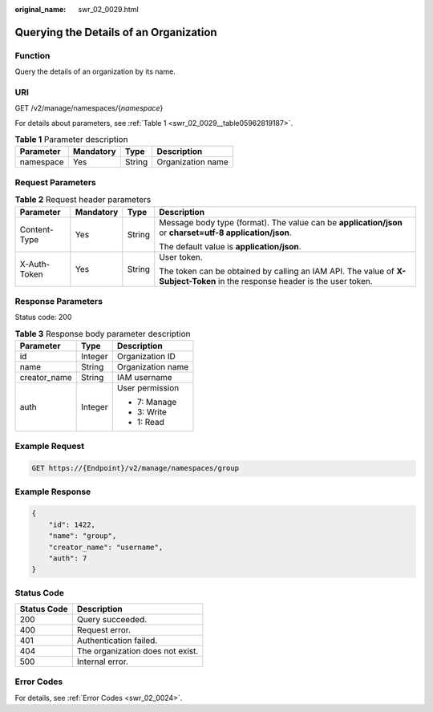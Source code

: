 :original_name: swr_02_0029.html

.. _swr_02_0029:

Querying the Details of an Organization
=======================================

Function
--------

Query the details of an organization by its name.

URI
---

GET /v2/manage/namespaces/{*namespace*}

For details about parameters, see :ref:`Table 1 <swr_02_0029__table05962819187>`.

.. _swr_02_0029__table05962819187:

.. table:: **Table 1** Parameter description

   ========= ========= ====== =================
   Parameter Mandatory Type   Description
   ========= ========= ====== =================
   namespace Yes       String Organization name
   ========= ========= ====== =================

Request Parameters
------------------

.. table:: **Table 2** Request header parameters

   +-----------------+-----------------+-----------------+-----------------------------------------------------------------------------------------------------------------------------+
   | Parameter       | Mandatory       | Type            | Description                                                                                                                 |
   +=================+=================+=================+=============================================================================================================================+
   | Content-Type    | Yes             | String          | Message body type (format). The value can be **application/json** or **charset=utf-8 application/json**.                    |
   |                 |                 |                 |                                                                                                                             |
   |                 |                 |                 | The default value is **application/json**.                                                                                  |
   +-----------------+-----------------+-----------------+-----------------------------------------------------------------------------------------------------------------------------+
   | X-Auth-Token    | Yes             | String          | User token.                                                                                                                 |
   |                 |                 |                 |                                                                                                                             |
   |                 |                 |                 | The token can be obtained by calling an IAM API. The value of **X-Subject-Token** in the response header is the user token. |
   +-----------------+-----------------+-----------------+-----------------------------------------------------------------------------------------------------------------------------+

Response Parameters
-------------------

Status code: 200

.. table:: **Table 3** Response body parameter description

   +-----------------------+-----------------------+-----------------------+
   | Parameter             | Type                  | Description           |
   +=======================+=======================+=======================+
   | id                    | Integer               | Organization ID       |
   +-----------------------+-----------------------+-----------------------+
   | name                  | String                | Organization name     |
   +-----------------------+-----------------------+-----------------------+
   | creator_name          | String                | IAM username          |
   +-----------------------+-----------------------+-----------------------+
   | auth                  | Integer               | User permission       |
   |                       |                       |                       |
   |                       |                       | -  7: Manage          |
   |                       |                       | -  3: Write           |
   |                       |                       | -  1: Read            |
   +-----------------------+-----------------------+-----------------------+

Example Request
---------------

.. code-block:: text

   GET https://{Endpoint}/v2/manage/namespaces/group

Example Response
----------------

.. code-block::

   {
       "id": 1422,
       "name": "group",
       "creator_name": "username",
       "auth": 7
   }

Status Code
-----------

=========== ================================
Status Code Description
=========== ================================
200         Query succeeded.
400         Request error.
401         Authentication failed.
404         The organization does not exist.
500         Internal error.
=========== ================================

Error Codes
-----------

For details, see :ref:`Error Codes <swr_02_0024>`.
